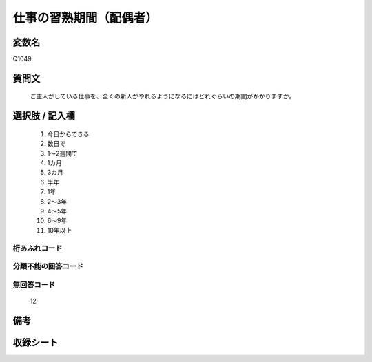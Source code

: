 .. title:: Q1049
.. rst-class:: item

====================================================================================================
仕事の習熟期間（配偶者）
====================================================================================================

.. rst-class:: varname

変数名
==================

Q1049

.. rst-class:: question

質問文
==================


   ご主人がしている仕事を、全くの新人がやれるようになるにはどれぐらいの期間がかかりますか。



.. rst-class:: answer

選択肢 / 記入欄
======================

  1. 今日からできる
  2. 数日で
  3. 1～2週間で
  4. 1カ月
  5. 3カ月
  6. 半年
  7. 1年
  8. 2～3年
  9. 4～5年
  10. 6～9年
  11. 10年以上
  



.. rst-class:: overflow

桁あふれコード
-------------------------------
  


.. rst-class:: not_classified

分類不能の回答コード
-------------------------------------
  


.. rst-class:: not_available

無回答コード
-------------------------------------
  12


.. rst-class:: bikou

備考
==================
 



.. rst-class:: include_sheet

収録シート
=======================================
.. hlist::
   :columns: 3
   
   
   * p12_1
   
   * p13_1
   
   * p14_1
   
   * p15_1
   
   * p16abc_1
   
   * p16d_1
   
   * p17_1
   
   * p18_1
   
   * p19_1
   
   * p20_1
   
   * p21abcd_1
   
   * p21e_1
   
   * p22_1
   
   * p23_1
   
   * p24_1
   
   * p25_1
   
   * p26_1
   
   * p27_1
   
   * p28_1
   
   


.. index:: Q1049